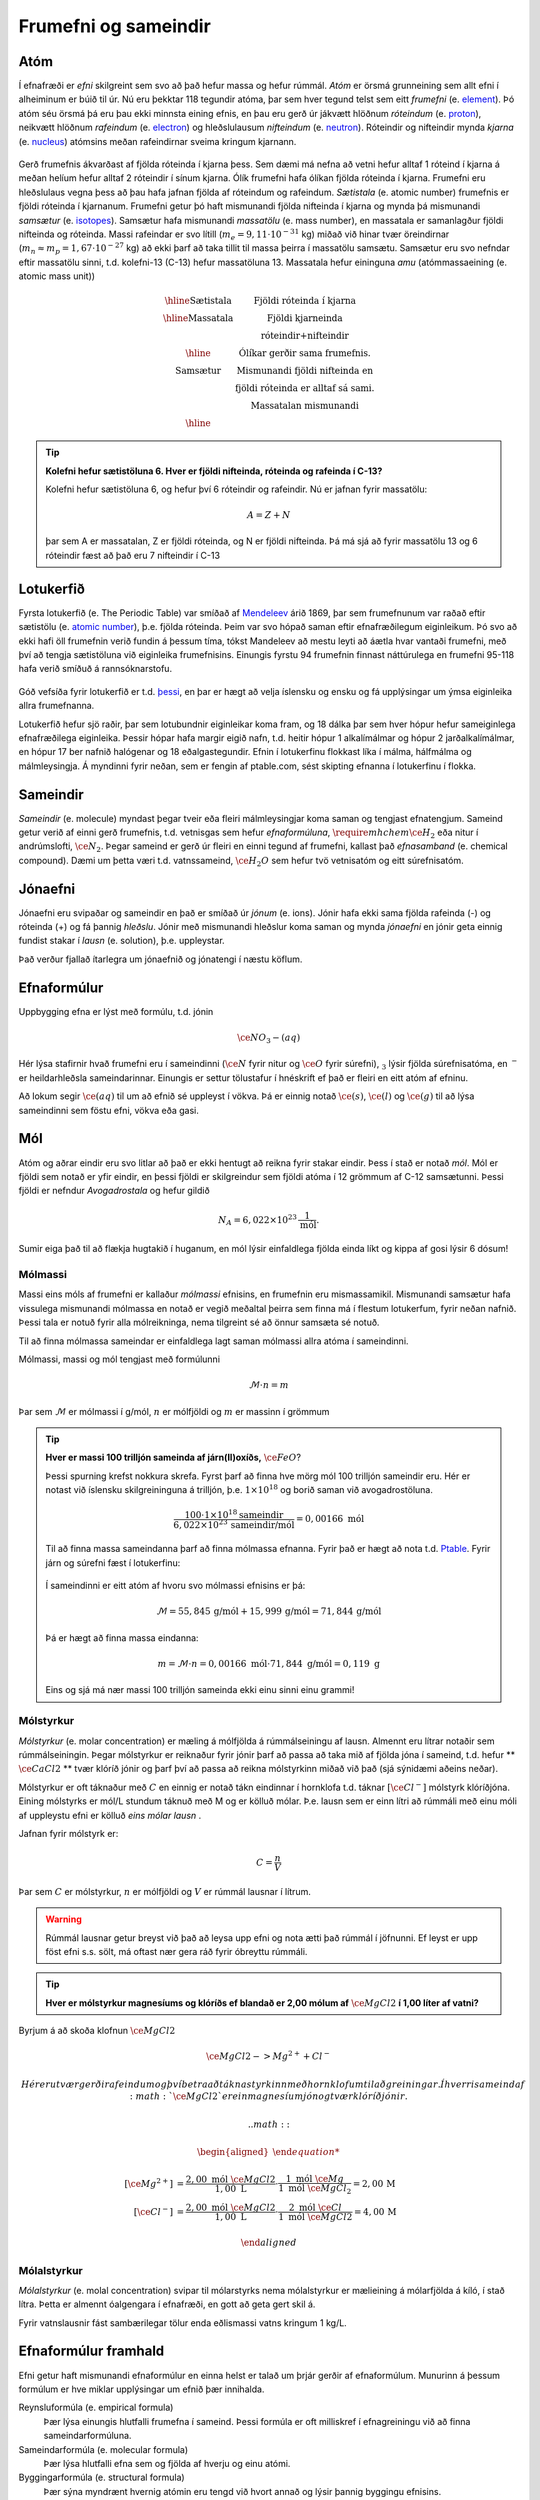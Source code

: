 .. _s.frumefni:

Frumefni og sameindir
=====================

Atóm
----

Í efnafræði er *efni* skilgreint sem svo að það hefur massa og hefur rúmmál. *Atóm* er örsmá grunneining sem allt efni í alheiminum er búið til úr. Nú eru þekktar 118 tegundir atóma, þar sem hver tegund telst sem eitt *frumefni* (e. `element <https://en.wikipedia.org/wiki/Chemical_element>`__). Þó atóm séu örsmá þá eru þau ekki minnsta eining efnis, en þau eru gerð úr jákvætt hlöðnum *róteindum* (e. `proton <https://en.wikipedia.org/wiki/Proton>`__), neikvætt hlöðnum *rafeindum* (e. `electron <https://en.wikipedia.org/wiki/Electron>`__) og  hleðslulausum *nifteindum* (e. `neutron <https://en.wikipedia.org/wiki/Neutron>`__).
Róteindir og nifteindir mynda *kjarna* (e. `nucleus <https://en.wikipedia.org/wiki/Atomic_nucleus>`__) atómsins meðan rafeindirnar sveima kringum kjarnann.

.. figure:: ./myndir/atom/transparent.png
  :align: center
  :width: 50%

Gerð frumefnis ákvarðast af fjölda róteinda í kjarna þess. Sem dæmi má nefna að vetni hefur alltaf 1 róteind í kjarna á meðan helíum hefur alltaf 2 róteindir í sínum kjarna. Ólík frumefni hafa ólíkan fjölda róteinda í kjarna. Frumefni eru hleðslulaus vegna þess að þau hafa jafnan fjölda af róteindum og rafeindum. *Sætistala* (e. atomic number) frumefnis er fjöldi róteinda í kjarnanum. Frumefni getur þó haft mismunandi fjölda nifteinda í kjarna og mynda þá mismunandi *samsætur* (e. `isotopes <https://en.wikipedia.org/wiki/Isotope>`__). Samsætur hafa mismunandi *massatölu* (e. mass number), en massatala er samanlagður fjöldi nifteinda og róteinda. Massi rafeindar er svo lítill (:math:`m_e=9,11\cdot 10^{-31}` kg)
miðað við hinar tvær öreindirnar (:math:`m_n \approx m_p=1,67\cdot 10^{-27}` kg) að ekki þarf að taka tillit til massa þeirra í massatölu samsætu. Samsætur eru svo nefndar eftir massatölu sinni, t.d. kolefni-13 (C-13) hefur massatöluna 13. Massatala hefur eininguna *amu* (atómmassaeining (e. atomic mass unit))

.. figure:: ./myndir/atom/symbols.png
  :align: center
  :width: 50%

.. math::

  \begin{array} {c|c}
  \hline
  \text{Sætistala} & \text{Fjöldi róteinda í kjarna}\\
  \hline
  \text{Massatala} & \text{Fjöldi kjarneinda}\\
  & \text{róteindir+nifteindir}\\
  \hline
  & \text{Ólíkar gerðir sama frumefnis.}\\
  \text{Samsætur} & \text{Mismunandi fjöldi nifteinda en}\\
  & \text{fjöldi róteinda er alltaf sá sami.}\\
  & \text{Massatalan mismunandi}\\
  \hline
  \end{array}

.. tip::
  **Kolefni hefur sætistöluna 6. Hver er fjöldi nifteinda, róteinda og rafeinda í C-13?**

  Kolefni hefur sætistöluna 6, og hefur því 6 róteindir og rafeindir. Nú er jafnan fyrir massatölu:

  .. math::
     A=Z+N

  þar sem A er massatalan, Z er fjöldi róteinda, og N er fjöldi nifteinda.
  Þá má sjá að fyrir massatölu 13 og 6 róteindir fæst að það eru 7 nifteindir í C-13



Lotukerfið
----------
Fyrsta lotukerfið (e. The Periodic Table) var smíðað af `Mendeleev <https://en.wikipedia.org/wiki/Dmitri_Mendeleev>`__ árið 1869, þar sem frumefnunum var raðað eftir sætistölu (e. `atomic number <https://en.wikipedia.org/wiki/Atomic_number>`__), þ.e. fjölda róteinda. Þeim var svo hópað saman eftir efnafræðilegum eiginleikum. Þó svo að ekki hafi öll frumefnin
verið fundin á þessum tíma, tókst Mandeleev að mestu leyti að áætla hvar vantaði frumefni, með því að tengja sætistöluna við eiginleika frumefnisins. Einungis fyrstu 94 frumefnin finnast náttúrulega en frumefni 95-118 hafa verið smíðuð á rannsóknarstofu.

.. figure:: ./myndir/atom/lotukerfi.png
  :align: center
  :width: 100%

Góð vefsíða fyrir lotukerfið er t.d. `þessi <https://www.ptable.com/>`__, en þar er hægt að velja íslensku og ensku og fá upplýsingar um ýmsa eiginleika allra frumefnanna.

Lotukerfið hefur sjö raðir, þar sem lotubundnir eiginleikar koma fram, og 18 dálka þar sem hver hópur hefur sameiginlega efnafræðilega eiginleika. Þessir hópar hafa margir eigið nafn, t.d. heitir hópur 1 alkalímálmar og hópur 2 jarðalkalímálmar, en hópur 17 ber nafnið halógenar og 18 eðalgastegundir. 
Efnin í lotukerfinu flokkast líka í málma, hálfmálma og málmleysingja. Á myndinni fyrir neðan, sem er fengin af ptable.com, sést skipting efnanna í lotukerfinu í flokka.


.. figure:: ./myndir/atom/lotukerfi2.png
  :align: center
  :width: 100%

Sameindir
---------

*Sameindir* (e. molecule) myndast þegar tveir eða fleiri málmleysingjar koma saman og tengjast efnatengjum.
Sameind getur verið af einni gerð frumefnis, t.d. vetnisgas  sem hefur *efnaformúluna*, :math:`\require{mhchem} \ce{H_2}` eða nitur í andrúmslofti, :math:`\ce{N_2}`.
Þegar sameind er gerð úr fleiri en einni tegund af frumefni, kallast það *efnasamband* (e. chemical compound). Dæmi um þetta væri t.d. vatnssameind, :math:`\ce{H_2O}` sem hefur tvö vetnisatóm og eitt súrefnisatóm.

Jónaefni
--------

Jónaefni eru svipaðar og sameindir en það er smíðað úr *jónum* (e. ions). Jónir hafa ekki sama fjölda rafeinda (-) og róteinda (+) og fá þannig *hleðslu*. Jónir með mismunandi hleðslur koma saman og mynda *jónaefni* en jónir geta einnig fundist stakar í *lausn* (e. solution), þ.e. uppleystar.

Það verður fjallað ítarlegra um jónaefnið og jónatengi í næstu köflum.

Efnaformúlur
------------

Uppbygging efna er lýst með formúlu, t.d. jónin

.. math::
  \ce{NO_3- (aq)}

Hér lýsa stafirnir hvað frumefni eru í sameindinni (:math:`\ce{N}` fyrir nitur og :math:`\ce{O}` fyrir súrefni), :math:`_3` lýsir fjölda súrefnisatóma, en :math:`^-` er heildarhleðsla sameindarinnar. Einungis er settur tölustafur í hnéskrift ef það er fleiri en eitt atóm af efninu.

Að lokum segir :math:`\ce{(aq)}` til um að efnið sé uppleyst í vökva. Þá er einnig notað :math:`\ce{(s)}`, :math:`\ce{(l)}` og :math:`\ce{(g)}` til að lýsa sameindinni sem föstu efni, vökva eða gasi.


Mól
---

Atóm og aðrar eindir eru svo litlar að það er ekki hentugt að reikna fyrir stakar eindir. Þess í stað er notað *mól*. Mól er fjöldi sem notað er yfir eindir, en þessi fjöldi er skilgreindur sem fjöldi atóma í 12 grömmum af C-12 samsætunni. Þessi fjöldi er nefndur *Avogadrostala* og hefur gildið

.. math::
   N_A=6,022 \times 10^{23}\, \frac{1}{\text{mól}}.

Sumir eiga það til að flækja hugtakið í huganum, en mól lýsir einfaldlega fjölda einda líkt og kippa af gosi lýsir 6 dósum!

Mólmassi
~~~~~~~~

Massi eins móls af frumefni er kallaður *mólmassi* efnisins, en frumefnin eru mismassamikil. Mismunandi samsætur hafa vissulega mismunandi mólmassa en notað er vegið meðaltal þeirra sem finna má í flestum lotukerfum, fyrir neðan nafnið. Þessi tala er notuð fyrir
alla mólreikninga, nema tilgreint sé að önnur samsæta sé notuð.

Til að finna mólmassa sameindar er einfaldlega lagt saman mólmassi allra atóma í sameindinni.

Mólmassi, massi og mól tengjast með formúlunni

 .. math::
   \mathcal{M}\cdot n=m

Þar sem :math:`\mathcal{M}` er mólmassi í g/mól, :math:`n` er mólfjöldi og :math:`m` er massinn í grömmum

.. tip::

 **Hver er massi 100 trilljón sameinda af járn(II)oxíðs,** :math:`\ce{FeO}`?

 Þessi spurning krefst nokkura skrefa. Fyrst þarf að finna hve mörg mól 100 trilljón sameindir eru. Hér er notast við íslensku skilgreininguna á trilljón, þ.e. :math:`1 \times 10^{18}` og borið saman við avogadrostöluna.

 .. math::

     \frac{100\cdot 1 \times 10^{18} \text{sameindir}}{6,022\times10^{23}\, \text{sameindir/mól}}=0,00166\text{ mól}

 Til að finna massa sameindanna þarf að finna mólmassa efnanna. Fyrir það er hægt að nota t.d. `Ptable <https://ptable.com/?lang=is>`_. Fyrir járn og súrefni fæst í lotukerfinu:

 .. figure:: ./myndir/efnahvorf/jarnsurefni.png
       :width: 45%
       :align: center

 Í sameindinni er eitt atóm af hvoru svo mólmassi efnisins er þá:

 .. math::

    \mathcal{M} = 55,845\, \text{g/mól} + 15,999 \,\text{g/mól} = 71,844\,\text{g/mól}

 Þá er hægt að finna massa eindanna:

 .. math::

     m= \mathcal{M} \cdot n = 0,00166\text{ mól} \cdot 71,844 \text{ g/mól} = 0,119 \text{ g}

 Eins og sjá má nær massi 100 trilljón sameinda ekki einu sinni einu grammi!

Mólstyrkur
~~~~~~~~~~

*Mólstyrkur* (e. molar concentration) er mæling á mólfjölda á rúmmálseiningu af lausn. Almennt eru lítrar notaðir sem rúmmálseiningin.  Þegar mólstyrkur er reiknaður fyrir jónir þarf að passa að taka mið af fjölda jóna í sameind, t.d. hefur ** :math:`\ce{CaCl2}` ** tvær klóríð jónir og þarf því að passa að reikna mólstyrkinn miðað við það (sjá sýnidæmi aðeins neðar).

Mólstyrkur er oft táknaður með :math:`C` en einnig er notað tákn eindinnar í hornklofa t.d. táknar :math:`[\ce{Cl^-}]` mólstyrk klóríðjóna. Eining mólstyrks er mól/L stundum táknuð með M og er kölluð mólar. Þ.e. lausn sem er einn lítri að rúmmáli með einu móli af uppleystu efni er kölluð *eins mólar lausn* .

Jafnan fyrir mólstyrk er:

.. math::

 	C=\frac{n}{V}

Þar sem :math:`C` er mólstyrkur, :math:`n` er mólfjöldi og :math:`V` er rúmmál lausnar í lítrum.

.. warning::

   Rúmmál lausnar getur breyst við það að leysa upp efni og nota ætti það rúmmál í jöfnunni. Ef leyst er upp föst efni s.s. sölt, má oftast nær gera ráð fyrir óbreyttu rúmmáli.

.. tip::

 **Hver er mólstyrkur magnesíums og klóríðs ef blandað er 2,00 mólum af** :math:`\ce{MgCl2}` **í 1,00 líter af vatni?**

Byrjum á að skoða klofnun :math:`\ce{MgCl2}` 

.. math::
   \ce{MgCl2 -> Mg^{2+} + Cl^{-}}


 Hér eru tvær gerðir af eindum og því betra að tákna styrkinn með hornklofum til aðgreiningar. Í hverri sameind af :math:`\ce{MgCl2}` er ein magnesíum jón og tvær klóríð jónir.

 .. math::

   \begin{aligned}

	  [\ce{Mg^{2+}}] &=\frac{2,00\text{ mól }\ce{MgCl2}}{1,00 \text{ L}} \cdot \frac{1\text{ mól }\ce{Mg}}{1\text{ mól }\ce{MgCl_2}} = 2,00\,\text{M}\\
    [\ce{Cl^-}] &=\frac{2,00\text{ mól }\ce{MgCl2}}{1,00 \text{ L}} \cdot \frac{2\text{ mól }\ce{Cl}}{1\text{ mól }\ce{MgCl2}} = 4,00\,\text{M}

   \end{aligned}

Mólalstyrkur
~~~~~~~~~~~~

*Mólalstyrkur* (e. molal concentration) svipar til mólarstyrks nema mólalstyrkur er mælieining á mólarfjölda á kíló, í stað lítra. Þetta er almennt óalgengara í efnafræði, en gott að geta gert skil á.

Fyrir vatnslausnir fást sambærilegar tölur enda eðlismassi vatns kringum 1 kg/L.

Efnaformúlur framhald
---------------------

Efni getur haft mismunandi efnaformúlur en einna helst er talað um þrjár gerðir af efnaformúlum. Munurinn á þessum formúlum er hve miklar upplýsingar um efnið þær innihalda.

Reynsluformúla (e. empirical formula)
  Þær lýsa einungis hlutfalli frumefna í sameind. Þessi formúla er oft milliskref í efnagreiningu við að finna sameindarformúluna.
Sameindarformúla (e. molecular formula)
  Þær lýsa hlutfalli efna sem og fjölda af hverju og einu atómi.
Byggingarformúla (e. structural formula)
  Þær sýna myndrænt hvernig atómin eru tengd við hvort annað og lýsir þannig byggingu efnisins.

Ef ediksýra er tekin sem dæmi þá er reynsluformúlan hennar :math:`\ce{CH2O}` en sameindaformúlan hennar er :math:`\ce{C2H4O2}`.
Byggingarformúla ediksýru er aftur á móti:

.. figure:: ./myndir/efnahvorf/ediksyra.png
  :width: 25%
  :align: center

Ef það á að finna hvort að reynsluformúla og sameindaformúla sameindar sé sú hin sama, þarf að komast að mólmassa sameindarinnar. Ef
mólmassi reynsluformúlunnar er sá sami, eru formúlurnar þær sömu. Ef ekki, þarf að margfalda reynsluformúlu með heiltölu svo að mólmössunum beri saman.

.. tip::

 **Glúkósi er einn helsti orkugjafi líkamans, en hann hefur reynsluformúluna** :math:`\ce{CH2O}` **og mólmassa 180,156 g/mól. Hver er sameindaformúla glúkósa?**

 Hér er fyrsta skrefið að finna mólmassa reynsluformúlunnar. Sambærilega og í dæmi á undan fæst mólmassinn:

 .. math::

  \begin{aligned}
  \mathcal{M}_{RF}&= \mathcal{M}_{\ce{C}}+2\mathcal{M}_{\ce{H}}+\mathcal{M}_{\ce{O}}\\
  &=12,011 \text{ g/mól} + 2(1,008 \text{ g/mól})+ 15,999 \text{ g/mól}\\
  &= 30,026 \text{ g/mól}
  \end{aligned}

 Nú þarf að bera saman mólmassa sameindarinnar og reynsluformúlunnar:

 .. math::

  \frac{\mathcal{M}_{S}}{\mathcal{M}_{RF}}=\frac{180,156 \text{ g/mól}}{30,026 \text{ g/mól}}=6

 Það þarf því greinilega að margfalda reynsluformúluna í gegn með 6 til að fá sameindaformúluna. Sameindaformúlan er
 þá :math:`\ce{C_6H_{12}O_6}`.
